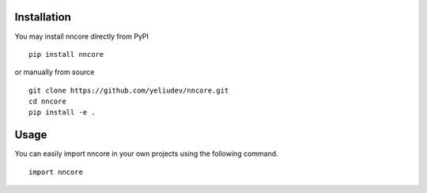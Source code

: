 Installation
-------------------

You may install nncore directly from PyPI

::

   pip install nncore

or manually from source

::

   git clone https://github.com/yeliudev/nncore.git
   cd nncore
   pip install -e .

Usage
-------------------

You can easily import nncore in your own projects using the following command.

::

   import nncore
